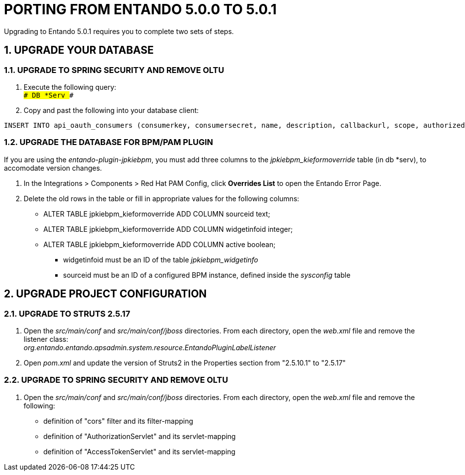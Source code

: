 = PORTING FROM ENTANDO 5.0.0 TO 5.0.1

:sectnums:
:sectanchors:
:imagesdir: images/

Upgrading to Entando 5.0.1 requires you to complete two sets of steps.

== UPGRADE YOUR DATABASE

=== UPGRADE TO SPRING SECURITY AND REMOVE OLTU
. Execute the following query: +
`### DB *Serv ###`

. Copy and past the following into your database client: +
-----
INSERT INTO api_oauth_consumers (consumerkey, consumersecret, name, description, callbackurl, scope, authorizedgranttypes, expirationdate, issueddate) VALUES ('appbuilder', '{bcrypt}$2a$10$axXuJXKHzgdmwQzBR3wvh.oSiiJp6On1pHxJgaBmwkRXnXqYqjhkK', 'Entando AppBuiler', 'Default Entando AppBuiler Consumer', NULL, 'read,write,trust', 'password,authorization_code,refresh_token,implicit', '2028-10-10 00:00:00', '2008-01-01 00:00:00');
-----

=== UPGRADE THE DATABASE FOR BPM/PAM PLUGIN
If you are using the _entando-plugin-jpkiebpm_, you must add three columns to the _jpkiebpm_kieformoverride_ table (in db *serv), to accomodate version changes.

. In the Integrations > Components > Red Hat PAM Config, click *Overrides List* to open the Entando Error Page.
. Delete the old rows in the table or fill in appropriate values for the following columns: +
** ALTER TABLE jpkiebpm_kieformoverride ADD COLUMN sourceid text; +
** ALTER TABLE jpkiebpm_kieformoverride ADD COLUMN widgetinfoid integer; +
** ALTER TABLE jpkiebpm_kieformoverride ADD COLUMN active boolean;
* widgetinfoid must be an ID of the table _jpkiebpm_widgetinfo_
* sourceid must be an ID of a configured BPM instance, defined inside the _sysconfig_ table

== UPGRADE PROJECT CONFIGURATION

=== UPGRADE TO STRUTS 2.5.17
. Open the _src/main/conf_ and _src/main/conf/jboss_ directories. From each directory, open the _web.xml_ file and remove the listener class: +
_org.entando.entando.apsadmin.system.resource.EntandoPluginLabelListener_
. Open _pom.xml_ and update the version of Struts2 in the Properties section from "2.5.10.1" to "2.5.17"

=== UPGRADE TO SPRING SECURITY AND REMOVE OLTU
. Open the _src/main/conf_ and _src/main/conf/jboss_ directories. From each directory, open the _web.xml_ file and remove the following:
** definition of "cors" filter and its filter-mapping
** definition of "AuthorizationServlet" and its servlet-mapping
** definition of "AccessTokenServlet" and its servlet-mapping
